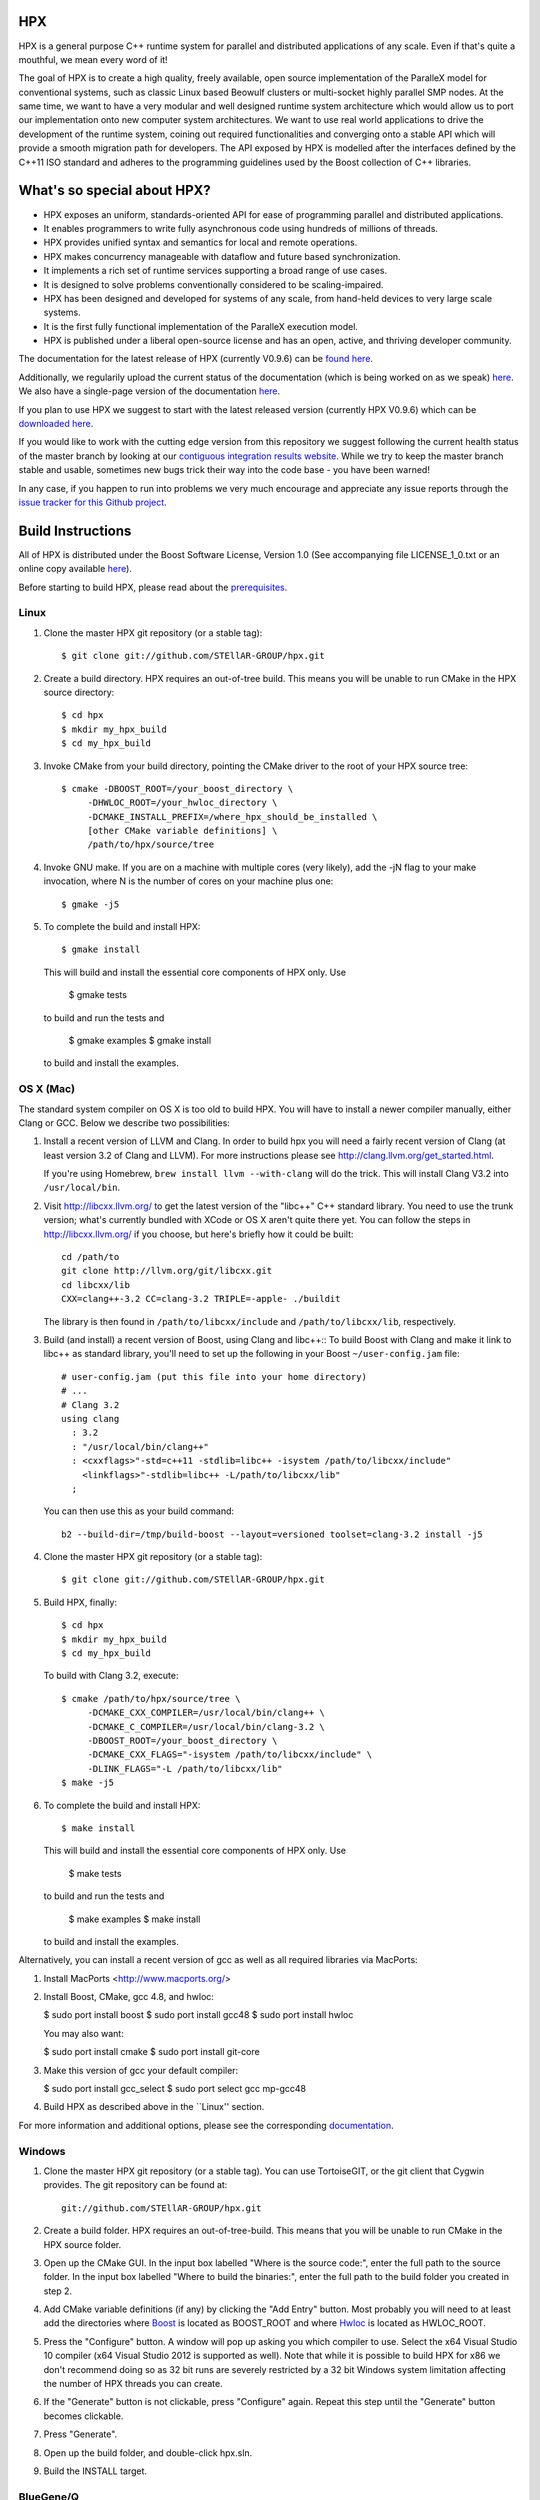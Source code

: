 .. Copyright (c) 2007-2013 Louisiana State University

   Distributed under the Boost Software License, Version 1.0. (See accompanying
   file LICENSE_1_0.txt or copy at http://www.boost.org/LICENSE_1_0.txt)

*****
 HPX
*****

HPX is a general purpose C++ runtime system for parallel and distributed
applications of any scale. Even if that's quite a mouthful, we mean every
word of it!

The goal of HPX is to create a high quality, freely available, open source
implementation of the ParalleX model for conventional systems, such as
classic Linux based Beowulf clusters or multi-socket highly parallel SMP
nodes. At the same time, we want to have a very modular and well designed
runtime system architecture which would allow us to port our implementation
onto new computer system architectures. We want to use real world applications
to drive the development of the runtime system, coining out required
functionalities and converging onto a stable API which will provide a
smooth migration path for developers. The API exposed by HPX is modelled
after the interfaces defined by the C++11 ISO standard and adheres to the
programming guidelines used by the Boost collection of C++ libraries.

****************************
What's so special about HPX?
****************************

* HPX exposes an uniform, standards-oriented API for ease of programming
  parallel and distributed applications.
* It enables programmers to write fully asynchronous  code using hundreds
  of millions of threads.
* HPX provides unified syntax and semantics for local and remote operations.
* HPX makes concurrency manageable with dataflow and future based
  synchronization.
* It implements a rich set of runtime services supporting a broad range of
  use cases.
* It is designed to solve problems conventionally considered to be
  scaling-impaired.
* HPX has been designed and developed for systems of any scale, from
  hand-held devices to very large scale systems.
* It is the first fully functional implementation of the ParalleX execution
  model.
* HPX is published under a liberal open-source license and has an open,
  active, and thriving developer community.


The documentation for the latest release of HPX (currently V0.9.6) can be
`found here <http://stellar.cct.lsu.edu/files/hpx_0.9.6/html/index.html>`_.

Additionally, we regularily upload the current status of the documentation
(which is being worked on as we speak)
`here <http://stellar-group.github.io/hpx/docs/html/>`_. We also have a
single-page version of the documentation `here <http://stellar-group.github.io/hpx/docs/html/hpx.html>`_.

If you plan to use HPX we suggest to start with the latest released version
(currently HPX V0.9.6) which can be `downloaded here <http://stellar.cct.lsu.edu/downloads/>`_.

If you would like to work with the cutting edge version from this repository
we suggest following the current health status of the master branch by looking at
our `contiguous integration results website <http://hermione.cct.lsu.edu/waterfall>`_.
While we try to keep the master branch stable and usable, sometimes new bugs
trick their way into the code base - you have been warned!

In any case, if you happen to run into problems we very much encourage and appreciate
any issue reports through the `issue tracker for this Github project
<http://github.com/STEllAR-GROUP/hpx/issues>`_.

********************
 Build Instructions
********************

All of HPX is distributed under the Boost Software License,
Version 1.0 (See accompanying file LICENSE_1_0.txt or an online copy available
`here <http://www.boost.org/LICENSE_1_0.txt>`_).

Before starting to build HPX, please read about the
`prerequisites <http://stellar.cct.lsu.edu/files/hpx_0.9.5/docs/hpx/tutorial/getting_started.html>`_.

Linux
-----

1) Clone the master HPX git repository (or a stable tag)::

    $ git clone git://github.com/STEllAR-GROUP/hpx.git

2) Create a build directory. HPX requires an out-of-tree build. This means you
   will be unable to run CMake in the HPX source directory::

    $ cd hpx
    $ mkdir my_hpx_build
    $ cd my_hpx_build

3) Invoke CMake from your build directory, pointing the CMake driver to the root
   of your HPX source tree::

    $ cmake -DBOOST_ROOT=/your_boost_directory \
         -DHWLOC_ROOT=/your_hwloc_directory \
         -DCMAKE_INSTALL_PREFIX=/where_hpx_should_be_installed \
         [other CMake variable definitions] \
         /path/to/hpx/source/tree

4) Invoke GNU make. If you are on a machine with multiple cores (very likely),
   add the -jN flag to your make invocation, where N is the number of cores
   on your machine plus one::

    $ gmake -j5

5) To complete the build and install HPX::

    $ gmake install

   This will build and install the essential core components of HPX only. Use

    $ gmake tests

   to build and run the tests and

    $ gmake examples
    $ gmake install

   to build and install the examples.

OS X (Mac)
----------

The standard system compiler on OS X is too old to build HPX. You will
have to install a newer compiler manually, either Clang or GCC. Below
we describe two possibilities:

1) Install a recent version of LLVM and Clang.
   In order to build hpx you will need a fairly recent version of Clang
   (at least version 3.2 of Clang and LLVM). For more instructions please
   see http://clang.llvm.org/get_started.html.

   If you're using Homebrew, ``brew install llvm --with-clang`` will do the trick.
   This will install Clang V3.2 into ``/usr/local/bin``.

2) Visit http://libcxx.llvm.org/ to get the latest version of the "libc++" C++
   standard library. You need to use the trunk version; what's currently bundled
   with XCode or OS X aren't quite there yet. You can follow the steps in
   http://libcxx.llvm.org/ if you choose, but here's briefly how it could be built::

      cd /path/to
      git clone http://llvm.org/git/libcxx.git
      cd libcxx/lib
      CXX=clang++-3.2 CC=clang-3.2 TRIPLE=-apple- ./buildit

   The library is then found in ``/path/to/libcxx/include`` and
   ``/path/to/libcxx/lib``, respectively.

3) Build (and install) a recent version of Boost, using Clang and libc++::
   To build Boost with Clang and make it link to libc++ as standard library,
   you'll need to set up the following in your Boost ``~/user-config.jam``
   file::

      # user-config.jam (put this file into your home directory)
      # ...
      # Clang 3.2
      using clang
        : 3.2
        : "/usr/local/bin/clang++"
        : <cxxflags>"-std=c++11 -stdlib=libc++ -isystem /path/to/libcxx/include"
          <linkflags>"-stdlib=libc++ -L/path/to/libcxx/lib"
        ;

   You can then use this as your build command::

      b2 --build-dir=/tmp/build-boost --layout=versioned toolset=clang-3.2 install -j5

4) Clone the master HPX git repository (or a stable tag)::

    $ git clone git://github.com/STEllAR-GROUP/hpx.git

5) Build HPX, finally::

      $ cd hpx
      $ mkdir my_hpx_build
      $ cd my_hpx_build

   To build with Clang 3.2, execute::

      $ cmake /path/to/hpx/source/tree \
           -DCMAKE_CXX_COMPILER=/usr/local/bin/clang++ \
           -DCMAKE_C_COMPILER=/usr/local/bin/clang-3.2 \
           -DBOOST_ROOT=/your_boost_directory \
           -DCMAKE_CXX_FLAGS="-isystem /path/to/libcxx/include" \
           -DLINK_FLAGS="-L /path/to/libcxx/lib"
      $ make -j5

6) To complete the build and install HPX::

    $ make install

   This will build and install the essential core components of HPX only. Use

    $ make tests

   to build and run the tests and

    $ make examples
    $ make install

   to build and install the examples.


Alternatively, you can install a recent version of gcc as well as all
required libraries via MacPorts:

1) Install MacPorts <http://www.macports.org/>

2) Install Boost, CMake, gcc 4.8, and hwloc:

   $ sudo port install boost
   $ sudo port install gcc48
   $ sudo port install hwloc

   You may also want:

   $ sudo port install cmake
   $ sudo port install git-core

3) Make this version of gcc your default compiler:

   $ sudo port install gcc_select
   $ sudo port select gcc mp-gcc48

4) Build HPX as described above in the ``Linux'' section.

For more information and additional options, please see the corresponding
`documentation <http://stellar-group.github.io/hpx/docs/html/hpx/tutorial/getting_started/macos_installation.html>`_.

Windows
-------

1) Clone the master HPX git repository (or a stable tag). You can use
   TortoiseGIT, or the git client that Cygwin provides. The git repository can
   be found at::

    git://github.com/STEllAR-GROUP/hpx.git

2) Create a build folder. HPX requires an out-of-tree-build. This means that you
   will be unable to run CMake in the HPX source folder.

3) Open up the CMake GUI. In the input box labelled "Where is the source code:",
   enter the full path to the source folder. In the input box labelled
   "Where to build the binaries:", enter the full path to the build folder you
   created in step 2.

4) Add CMake variable definitions (if any) by clicking the "Add Entry" button.
   Most probably you will need to at least add the directories where `Boost <http://www.boost.org>`_
   is located as BOOST_ROOT and where `Hwloc <http://www.open-mpi.org/projects/hwloc/>`_ is
   located as HWLOC_ROOT.

5) Press the "Configure" button. A window will pop up asking you which compiler
   to use. Select the x64 Visual Studio 10 compiler (x64 Visual Studio 2012 is
   supported as well). Note that while it is possible to build HPX for x86
   we don't recommend doing so as 32 bit runs are severely restricted by a 32 bit
   Windows system limitation affecting the number of HPX threads you can create.

6) If the "Generate" button is not clickable, press "Configure" again. Repeat
   this step until the "Generate" button becomes clickable.

7) Press "Generate".

8) Open up the build folder, and double-click hpx.sln.

9) Build the INSTALL target.

BlueGene/Q
-------

So far we only support BGClang for compiling HPX on the BlueGene/Q.

1) Check if BGClang is available on your installation. If not obtain and install a copy
   from the `BGClang trac page <https://trac.alcf.anl.gov/projects/llvm-bgq>`_

2) Build (and install) a recent version of `Hwloc <http://www.open-mpi.org/projects/hwloc/>`_
   With the following commands::

      $ ./configure --host=powerpc64-bgq-linux --prefix=$HOME/install/hwloc --disable-shared --enable-static \
           CPPFLAGS='-I/bgsys/drivers/ppcfloor -I/bgsys/drivers/ppcfloor/spi/include/kernel/cnk/'
      $ make
      $ make install

3) Build (and install) a recent version of Boost, using BGClang::
   To build Boost with BGClang, you'll need to set up the following in your Boost
   ``~/user-config.jam`` file::

      # user-config.jam (put this file into your home directory)
      using clang
        :
        : bgclang++11
        :
        ;

   You can then use this as your build command::

      $ ./bootstrap.sh
      $ ./b2 --build-dir=/tmp/build-boost --layout=versioned -j12

4) Clone the master HPX git repository (or a stable tag)::

    $ git clone git://github.com/STEllAR-GROUP/hpx.git

5) Generate the HPX buildfiles using cmake::

    $ cmake -DHPX_PLATFORM=BlueGeneQ                 \
            -DCMAKE_CXX_COMPILER=bgclang++11         \
            -DMPI_CXX_COMPILER=mpiclang++11          \
            -DHWLOC_ROOT=/path/to/hwloc/installation \
            -DBOOST_ROOT=/path/to/boost              \
            -DHPX_MALLOC=system                      \
            /path/to/hpx

6) To complete the build and install HPX::

    $ make -j24
    $ make install

   This will build and install the essential core components of HPX only. Use::

    $ make -j24 examples
    $ make -j24 install

   to build and install the examples.

******************
 Acknowledgements
******************

This work is supported by the National Science Foundation through awards 1117470 (APX)
and 1240655 (STAR). Any opinions, findings, and conclusions or recommendations expressed
in this material are those of the author(s) and do not necessarily reflect the views of
the National Science Foundation.

This work is also supported by the Center of Computation and
Technology at Louisiana State University and the Chair for Computer Science 3 at the University of Erlangen Nuremberg.
